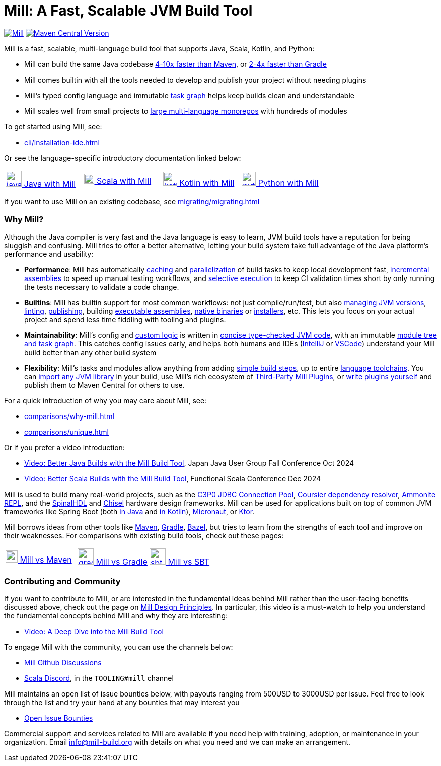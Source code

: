 = Mill: A Fast, Scalable JVM Build Tool



https://github.com/com-lihaoyi/mill/blob/main/changelog.adoc[image:https://index.scala-lang.org/com-lihaoyi/mill/mill-main/latest.svg[Mill]]
https://central.sonatype.com/artifact/com.lihaoyi/mill-dist[image:https://img.shields.io/maven-central/v/com.lihaoyi/mill-dist?label=latest-unstable&versionPrefix=0.12.[Maven Central Version]]

Mill is a fast, scalable, multi-language build tool that supports Java, Scala,
Kotlin, and Python:

* Mill can build the same Java codebase xref:comparisons/maven.adoc[4-10x faster than Maven],
or xref:comparisons/gradle.adoc[2-4x faster than Gradle]

* Mill comes builtin with all the tools needed to develop and publish your project without
needing plugins

* Mill's typed config language and immutable xref:depth/design-principles.adoc[task graph]
helps keep builds clean and understandable

* Mill scales well from small projects to
xref:large/large.adoc[large multi-language monorepos] with hundreds of modules

To get started using Mill, see:

* xref:cli/installation-ide.adoc[]

Or see the language-specific introductory documentation linked below:

[cols="1a,1a,1a,1a"]
|===
| xref:javalib/intro.adoc[image:index/iconscout-java.svg[java,32] Java with Mill]
| xref:scalalib/intro.adoc[image:index/iconscout-scala.svg[scala,20] Scala with Mill]
| xref:kotlinlib/intro.adoc[image:index/iconscout-kotlin.svg[kotlin,28] Kotlin with Mill]
| xref:pythonlib/intro.adoc[image:index/iconscout-python.svg[python,28] Python with Mill]
|===

If you want to use Mill on an existing codebase, see xref:migrating/migrating.adoc[]

=== Why Mill?

Although the Java compiler is very fast and the Java language is easy to learn,
JVM build tools have a reputation for being sluggish and confusing. Mill tries to
offer a better alternative, letting your build system take full advantage of the
Java platform's performance and usability:

* *Performance*: Mill has automatically xref:depth/caching.adoc[caching]
and xref:depth/parallelism.adoc[parallelization] of build tasks to keep local development fast,
xref:blog::9-mill-faster-assembly-jars.adoc[incremental assemblies] to speed up manual testing
workflows, and xref:large/selective-execution.adoc[selective execution] to keep
CI validation times short by only running the tests necessary to validate a code change.

* *Builtins*: Mill has builtin support for most common workflows: not just compile/run/test, but also
xref:fundamentals/configuring-jvm-versions.adoc[managing JVM versions], xref:javalib/linting.adoc[linting],
xref:javalib/publishing.adoc#_publishing_to_sonatype_maven_central[publishing],
building xref:javalib/publishing.adoc#_building_executable_assemblies[executable assemblies],
xref:javalib/publishing.adoc#_building_native_image_binaries_with_graal_vm[native binaries]
or xref:javalib/publishing.adoc#_java_installers_using_jpackage[installers],
etc. This lets you focus on your actual project and spend less time
fiddling with tooling and plugins.

* *Maintainability*: Mill's config and xref:javalib/intro.adoc#_custom_build_logic[custom logic]
is written in xref:depth/why-scala.adoc[concise type-checked JVM code],
with an immutable xref:depth/design-principles.adoc[module tree and task graph]. This
catches config issues early, and helps both humans and IDEs
(xref:cli/installation-ide.adoc#_intellij[IntelliJ] or
xref:cli/installation-ide.adoc#_vscode[VSCode])
understand your Mill build better than any other build system

* *Flexibility*: Mill's tasks and modules allow anything from adding
xref:fundamentals/tasks.adoc#primitive-tasks[simple build steps], up to
entire xref:extending/example-python-support.adoc[language toolchains].
You can xref:extending/import-ivy-plugins.adoc[import any JVM library] in your build,
use Mill's rich ecosystem of xref:extending/thirdparty-plugins.adoc[Third-Party Mill Plugins],
or xref:extending/writing-plugins.adoc[write plugins yourself] and
publish them to Maven Central for others to use.


For a quick introduction of why you may care about Mill, see:

* xref:comparisons/why-mill.adoc[]
* xref:comparisons/unique.adoc[]

Or if you prefer a video introduction:

* https://www.youtube.com/watch?v=Dry6wMRN6MI[Video: Better Java Builds with the Mill Build Tool],
  Japan Java User Group Fall Conference Oct 2024
* https://www.youtube.com/watch?v=igarEERjUuQ[Video: Better Scala Builds with the Mill Build Tool],
  Functional Scala Conference Dec 2024

Mill is used to build many real-world projects, such as the
https://github.com/swaldman/c3p0[C3P0 JDBC Connection Pool],
https://github.com/coursier/coursier[Coursier dependency resolver],
https://github.com/com-lihaoyi/Ammonite[Ammonite REPL], and the
https://github.com/SpinalHDL/SpinalHDL[SpinalHDL] and
https://github.com/chipsalliance/chisel[Chisel] hardware design frameworks.
Mill can be used for applications built on top of common JVM frameworks like
Spring Boot (both xref:javalib/web-examples.adoc#_spring_boot_todomvc_app[in Java]
and xref:kotlinlib/web-examples.adoc#_spring_boot_todomvc_app[in Kotlin]),
xref:javalib/web-examples.adoc#_micronaut_todomvc_app[Micronaut],
or xref:kotlinlib/web-examples.adoc#_ktor_todomvc_app[Ktor].

Mill borrows ideas from other tools like https://maven.apache.org/[Maven],
https://gradle.org/[Gradle], https://bazel.build/[Bazel], but tries to learn from the
strengths of each tool and improve on their weaknesses. For comparisons with existing
build tools, check out these pages:


[cols="1a,1a,1a"]
|===
| xref:comparisons/maven.adoc[image:index/maven.png[maven,24] Mill vs Maven]
| xref:comparisons/gradle.adoc[image:index/gradle.svg[gradle,32] Mill vs Gradle]
| xref:comparisons/sbt.adoc[image:index/sbt.png[sbt,32] Mill vs SBT]
|===

=== Contributing and Community

If you want to contribute to Mill, or are interested in the fundamental ideas behind 
Mill rather than the user-facing benefits discussed above, check out the page on 
xref:depth/design-principles.adoc[Mill Design Principles]. In particular, this video
is a must-watch to help you understand the fundamental concepts behind Mill and why
they are interesting:

* https://www.youtube.com/watch?v=UsXgCeU-ovI[Video: A Deep Dive into the Mill Build Tool]

To engage Mill with the community, you can use the channels below:

* https://github.com/com-lihaoyi/mill/discussions[Mill Github Discussions]
* https://discord.com/invite/scala[Scala Discord], in the `TOOLING#mill` channel

Mill maintains an open list of issue bounties below, with payouts ranging from
500USD to 3000USD per issue. Feel free to look through the list and try your
hand at any bounties that may interest you

* https://github.com/orgs/com-lihaoyi/discussions/6[Open Issue Bounties]

Commercial support and services related to Mill are available if you need help with
training, adoption, or maintenance in your organization. Email info@mill-build.org
with details on what you need and we can make an arrangement.
